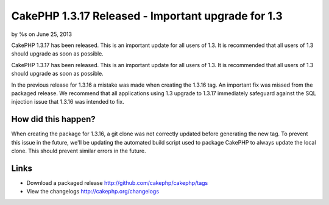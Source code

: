 CakePHP 1.3.17 Released - Important upgrade for 1.3
===================================================

by %s on June 25, 2013

CakePHP 1.3.17 has been released. This is an important update for all
users of 1.3. It is recommended that all users of 1.3 should upgrade
as soon as possible.

CakePHP 1.3.17 has been released. This is an important update for all
users of 1.3. It is recommended that all users of 1.3 should upgrade
as soon as possible.

In the previous release for 1.3.16 a mistake was made when creating
the 1.3.16 tag. An important fix was missed from the packaged release.
We recommend that all applications using 1.3 upgrade to 1.3.17
immediately safeguard against the SQL injection issue that 1.3.16 was
intended to fix.


How did this happen?
~~~~~~~~~~~~~~~~~~~~

When creating the package for 1.3.16, a git clone was not correctly
updated before generating the new tag. To prevent this issue in the
future, we'll be updating the automated build script used to package
CakePHP to always update the local clone. This should prevent similar
errors in the future.


Links
~~~~~

+ Download a packaged release
  `http://github.com/cakephp/cakephp/tags`_
+ View the changelogs `http://cakephp.org/changelogs`_




.. _http://github.com/cakephp/cakephp/tags: http://github.com/cakephp/cakephp/tags
.. _http://cakephp.org/changelogs: http://cakephp.org/changelogs
.. meta::
    :title: CakePHP 1.3.17 Released - Important upgrade for 1.3
    :description: CakePHP Article related to release,CakePHP,News
    :keywords: release,CakePHP,News
    :copyright: Copyright 2013 
    :category: news

